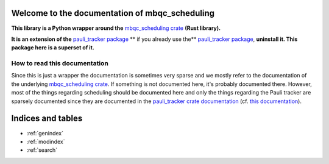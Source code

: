 Welcome to the documentation of mbqc_scheduling
===============================================

**This library is a Python wrapper around the** `mbqc_scheduling crate`_ **(Rust
library).**

**It is an extension of the** `pauli_tracker package`_ ** if you already use the**
`pauli_tracker package`_, **uninstall it. This package here is a superset of it.**

How to read this documentation
------------------------------

Since this is just a wrapper the documentation is sometimes very sparse and we mostly
refer to the documentation of the underlying `mbqc_scheduling crate`_. If something is not
documented here, it's probably documented there. However, most of the things regarding
scheduling should be documented here and only the things regarding the Pauli tracker are
sparsely documented since they are documented in the `pauli_tracker crate documentation`_
(cf. `this documentation`_).


.. _mbqc_scheduling crate:
   https://github.com/taeruh/mbqc_scheduling/blob/main/mbqc_scheduling
.. _pauli_tracker package:
   https://github.com/taeruh/pauli_tracker/tree/main/python_lib#readme
.. _pauli_tracker crate documentation:
   https://docs.rs/pauli_tracker/latest/pauli_tracker
.. _this documentation:
   https://taeruh.github.io/pauli_tracker/

.. autosummary::
   :toctree: _autosummary
   :template: custom_module.rst
   :recursive:

   pauli_tracker

Indices and tables
==================

* :ref:`genindex`
* :ref:`modindex`
* :ref:`search`

